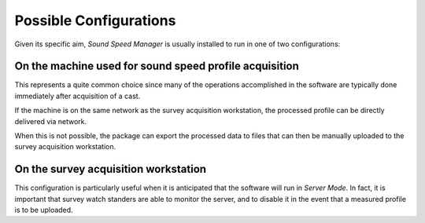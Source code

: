 .. _possible_configurations:

Possible Configurations
=======================

.. index:: configurations

Given its specific aim, *Sound Speed Manager* is usually installed to run in one of two configurations:

On the machine used for sound speed profile acquisition
-------------------------------------------------------

This represents a quite common choice since many of the operations accomplished in the software are typically done
immediately after acquisition of a cast.

If the machine is on the same network as the survey acquisition workstation,
the processed profile can be directly delivered via network.

When this is not possible, the package can export the processed data to files that can then be manually uploaded
to the survey acquisition workstation.

On the survey acquisition workstation
-------------------------------------

This configuration is particularly useful when it is anticipated that the software will run in *Server Mode*.
In fact, it is important that survey watch standers are able to monitor the server, and to disable it
in the event that a measured profile is to be uploaded.
